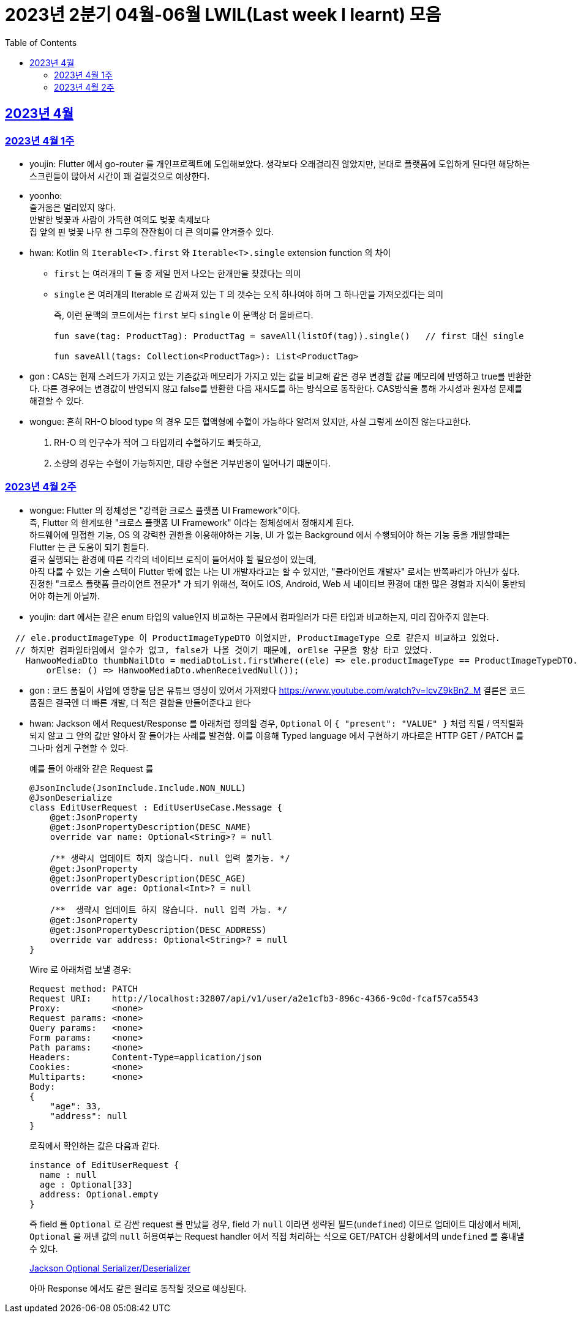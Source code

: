 = 2023년 2분기 04월-06월 LWIL(Last week I learnt) 모음
// Metadata:
:description: Last Week I Learnt
:keywords: study, til, lwil
// Settings:
:doctype: book
:toc: left
:toclevels: 4
:sectlinks:
:icons: font

[[section-202304]]
== 2023년 4월

[[section-202304-W1]]
=== 2023년 4월 1주
- youjin: Flutter 에서 go-router 를 개인프로젝트에 도입해보았다. 생각보다 오래걸리진 않았지만, 본대로 플랫폼에 도입하게 된다면 해당하는 스크린들이 많아서 시간이 꽤 걸릴것으로 예상한다. +

- yoonho: + 
즐거움은 멀리있지 않다. +
만발한 벚꽃과 사람이 가득한 여의도 벚꽃 축제보다 +
집 앞의 핀 벚꽃 나무 한 그루의 잔잔힘이 더 큰 의미를 안겨줄수 있다.

- hwan: Kotlin 의 `Iterable<T>.first` 와 `Iterable<T>.single` extension function 의 차이 +
+
* `first` 는 여러개의 T 들 중 제일 먼저 나오는 한개만을 찾겠다는 의미
* `single` 은 여러개의 Iterable 로 감싸져 있는 T 의 갯수는 오직 하나여야 하며 그 하나만을 가져오겠다는 의미
+
즉, 이런 문맥의 코드에서는 `first` 보다 `single` 이 문맥상 더 올바르다.
+
[source, kotlin]
----
fun save(tag: ProductTag): ProductTag = saveAll(listOf(tag)).single()   // first 대신 single

fun saveAll(tags: Collection<ProductTag>): List<ProductTag>
----

- gon : CAS는 현재 스레드가 가지고 있는 기존값과 메모리가 가지고 있는 값을 비교해 같은 경우 변경할 값을 메모리에 반영하고 true를 반환한다. 다른 경우에는 변경값이 반영되지 않고 false를 반환한 다음 재시도를 하는 방식으로 동작한다. CAS방식을 통해 가시성과 원자성 문제를 해결할 수 있다.

- wongue:
 흔히 RH-O blood type 의 경우 모든 혈액형에 수혈이 가능하다 알려져 있지만, 사실 그렇게 쓰이진 않는다고한다. +
 1. RH-O 의 인구수가 적어 그 타입끼리 수혈하기도 빠듯하고, +
 2. 소량의 경우는 수혈이 가능하지만, 대량 수혈은 거부반응이 일어나기 떄문이다. +
 

[[section-202304-W2]]
=== 2023년 4월 2주
- wongue: Flutter 의 정체성은 "강력한 크로스 플랫폼 UI Framework"이다. +
즉, Flutter 의 한계또한 "크로스 플랫폼 UI Framework" 이라는 정체성에서 정해지게 된다. +
하드웨어에 밀접한 기능, OS 의 강력한 권한을 이용해야하는 기능, UI 가 없는 Background 에서 수행되어야 하는 기능 등을 개발할때는 Flutter 는 큰 도움이 되기 힘들다. +
결국 실행되는 환경에 따른 각각의 네이티브 로직이 들어서야 할 필요성이 있는데, +
아직 다룰 수 있는 기술 스텍이 Flutter 밖에 없는 나는 UI 개발자라고는 할 수 있지만, "클라이언트 개발자" 로서는 반쪽짜리가 아닌가 싶다. +
진정한 "크로스 플랫폼 클라이언트 전문가" 가 되기 위해선, 적어도 IOS, Android, Web 세 네이티브 환경에 대한 많은 경험과 지식이 동반되어야 하는게 아닐까.
- youjin: dart 에서는 같은 enum 타입의 value인지 비교하는 구문에서 컴파일러가 다른 타입과 비교하는지, 미리 잡아주지 않는다. +
```dart
  // ele.productImageType 이 ProductImageTypeDTO 이었지만, ProductImageType 으로 같은지 비교하고 있었다.
  // 하지만 컴파일타임에서 알수가 없고, false가 나올 것이기 때문에, orElse 구문을 항상 타고 있었다.
    HanwooMediaDto thumbNailDto = mediaDtoList.firstWhere((ele) => ele.productImageType == ProductImageTypeDTO.MAIN,
        orElse: () => HanwooMediaDto.whenReceivedNull());
```

- gon : 코드 품질이 사업에 영향을 담은 유튜브 영상이 있어서 가져왔다
https://www.youtube.com/watch?v=lcvZ9kBn2_M
결론은 코드 품질은 결국엔 더 빠른 개발, 더 적은 결함을 만들어준다고 한다

- hwan: Jackson 에서 Request/Response 를 아래처럼 정의할 경우, `Optional` 이 `{ "present": "VALUE" }` 처럼 직렬 / 역직렬화 되지 않고 그 안의 값만 알아서 잘 들어가는 사례를 발견함. 이를 이용해 Typed language 에서 구현하기 까다로운 HTTP GET / PATCH 를 그나마 쉽게 구현할 수 있다.
+
예를 들어 아래와 같은 Request 를
+
[source,kotlin]
----
@JsonInclude(JsonInclude.Include.NON_NULL)
@JsonDeserialize
class EditUserRequest : EditUserUseCase.Message {
    @get:JsonProperty
    @get:JsonPropertyDescription(DESC_NAME)
    override var name: Optional<String>? = null

    /** 생략시 업데이트 하지 않습니다. null 입력 불가능. */
    @get:JsonProperty
    @get:JsonPropertyDescription(DESC_AGE)
    override var age: Optional<Int>? = null

    /**  생략시 업데이트 하지 않습니다. null 입력 가능. */
    @get:JsonProperty
    @get:JsonPropertyDescription(DESC_ADDRESS)
    override var address: Optional<String>? = null
}
----
+
Wire 로 아래처럼 보낼 경우:
+
[source,shell]
----
Request method:	PATCH
Request URI:    http://localhost:32807/api/v1/user/a2e1cfb3-896c-4366-9c0d-fcaf57ca5543
Proxy:          <none>
Request params: <none>
Query params:   <none>
Form params:    <none>
Path params:    <none>
Headers:        Content-Type=application/json
Cookies:        <none>
Multiparts:     <none>
Body:
{
    "age": 33,
    "address": null
}
----
+
로직에서 확인하는 값은 다음과 같다.
+
[source,shell]
----
instance of EditUserRequest {
  name : null
  age : Optional[33]
  address: Optional.empty
}
----
+
즉 field 를 `Optional` 로 감싼 request 를 만났을 경우, field 가 `null` 이라면 생략된 필드(`undefined`) 이므로 업데이트 대상에서 배제, `Optional` 을 꺼낸 값의 `null` 허용여부는 Request handler 에서 직접 처리하는 식으로 GET/PATCH 상황에서의 `undefined` 를 흉내낼 수 있다.
+
link:https://github.com/FasterXML/jackson-modules-java8/tree/2.15/datatypes/src/main/java/com/fasterxml/jackson/datatype/jdk8[Jackson Optional Serializer/Deserializer]
+
아마 Response 에서도 같은 원리로 동작할 것으로 예상된다.
